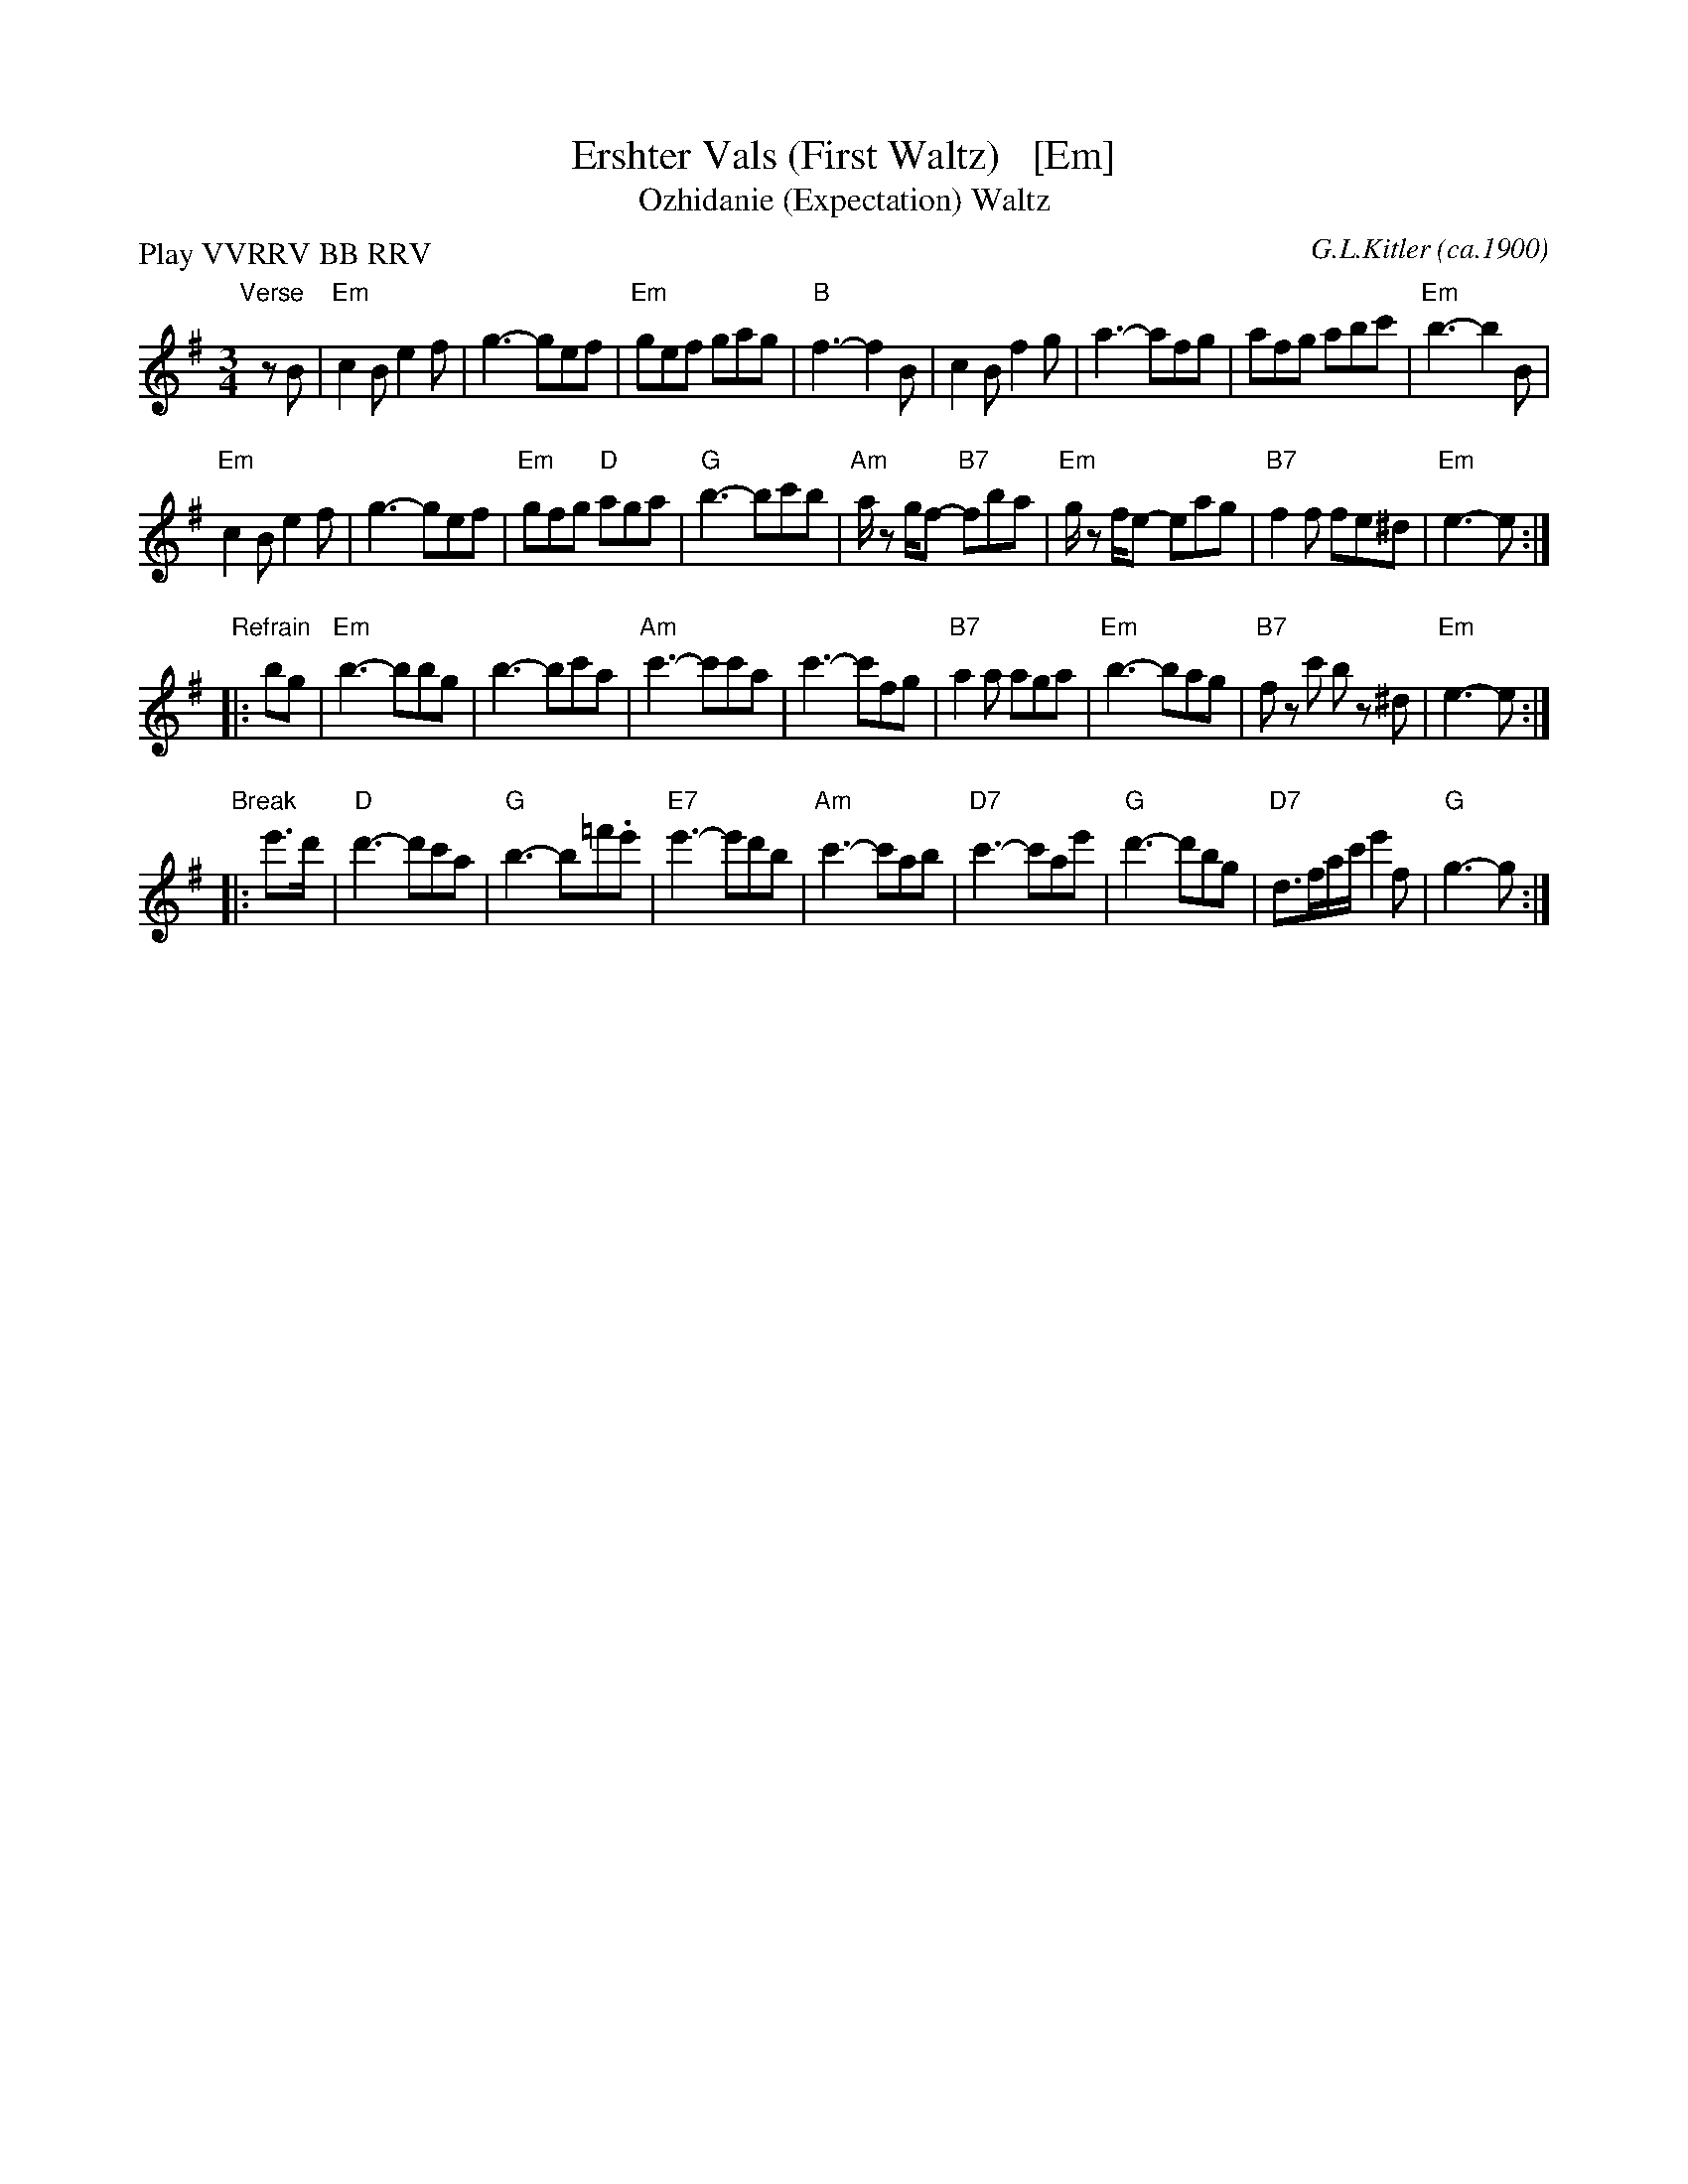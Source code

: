 X: 1
T: Ershter Vals (First Waltz)   [Em]
T: Ozhidanie (Expectation) Waltz
%T: Ожидание
C: G.L.Kitler (ca.1900)
R: waltz
N: This is a Yiddish song version of the Russian waltz tune Ozhidanie.
Z: 2015 John Chambers <jc:trillian.mit.edu>
M: 3/4
L: 1/8
P: Play VVRRV BB RRV
K: Em
"Verse"[|]\
zB |\
"Em"c2B e2f | g3- gef | "Em"gef gag | "B"f3- f2B |\
c2B f2g | a3- afg | afg abc' | "Em"b3- b2B |
"Em"c2B e2f | g3- gef | "Em"gfg "D"aga | "G"b3- bc'b |\
"Am"a/ z g/f- "B7"fba | "Em"g/ z f/e- eag |\
"B7"f2f fe^d | "Em"e3- e :|
"Refrain"\
|: bg |\
"Em"b3- bbg | b3- bc'a | "Am"c'3- c'c'a | c'3- c'fg |\
"B7"a2a aga | "Em"b3- bag | "B7"fz c' bz ^d | "Em"e3- e :|
"Break"\
|: e'>d' |\
"D"d'3- d'c'a | "G"b3- b=f'.e' | "E7"e'3- e'd'b | "Am"c'3- c'ab |\
"D7"c'3- c'ae' | "G"d'3- d'bg | "D7"d>fa/c'/ e'2f | "G"g3- g :|
